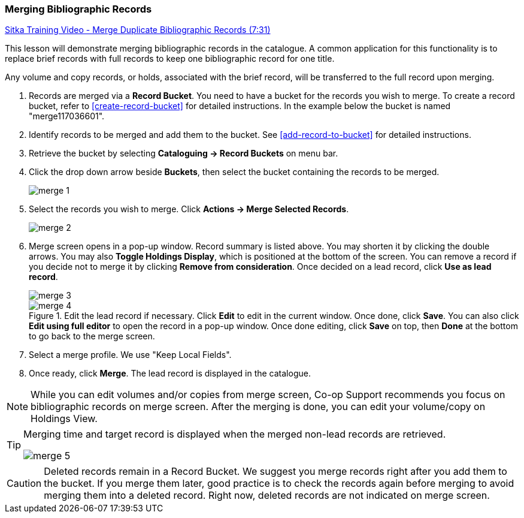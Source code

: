 Merging Bibliographic Records
~~~~~~~~~~~~~~~~~~~~~~~~~~~~~

https://goo.gl/91kp4e[Sitka Training Video - Merge Duplicate Bibliographic Records (7:31)]

This lesson will demonstrate merging bibliographic records in the catalogue. A common application for this functionality is to replace brief records with full records to keep one bibliographic record for one title.

Any volume and copy records, or holds, associated with the brief record, will be transferred to the full record upon merging.

. Records are merged via a *Record Bucket*. You need to have a bucket for the records you wish to merge. To create a record bucket, refer to  xref:create-record-bucket[] for detailed instructions. In the example below the bucket is named "merge117036601".

. Identify records to be merged and add them to the bucket. See xref:add-record-to-bucket[] for detailed instructions.

. Retrieve the bucket by selecting *Cataloguing -> Record Buckets* on menu bar.

. Click the drop down arrow beside *Buckets*, then select the bucket containing the records to be merged.
+
image::images/cat/merge-1.png[]
+
. Select the records you wish to merge. Click *Actions -> Merge Selected Records*.
+
image::images/cat/merge-2.png[]
+
. Merge screen opens in a pop-up window. Record summary is listed above. You may shorten it by clicking the double arrows. You may also *Toggle Holdings Display*, which is positioned at the bottom of the screen.  You can remove a record if you decide not to merge it by clicking *Remove from consideration*. Once decided on a lead record, click *Use as lead record*. 
+ 
image::images/cat/merge-3.png[]
+
.Edit the lead record if necessary. Click *Edit* to edit in the current window. Once done, click *Save*. You can also click *Edit using full editor* to open the record in a pop-up window. Once done editing, click *Save* on top, then *Done* at the bottom to go back to the merge screen.
+
image::images/cat/merge-4.png[]
+
. Select a merge profile. We use "Keep Local Fields".
. Once ready, click *Merge*. The lead record is displayed in the catalogue.



[NOTE]
=====
While you can edit volumes and/or copies from merge screen, Co-op Support recommends you focus on bibliographic records on merge screen. After the merging is done, you can edit your volume/copy on Holdings View.
=====

[TIP]
=====
Merging time and target record is displayed when the merged non-lead records are retrieved.

image::images/cat/merge-5.png[]
=====

[CAUTION]
=========
Deleted records remain in a Record Bucket. We suggest you merge records right after you add them to the bucket. If you merge them later, good practice is to check the records again before merging to avoid merging them into a deleted record. Right now, deleted records are not indicated on merge screen.
=========
